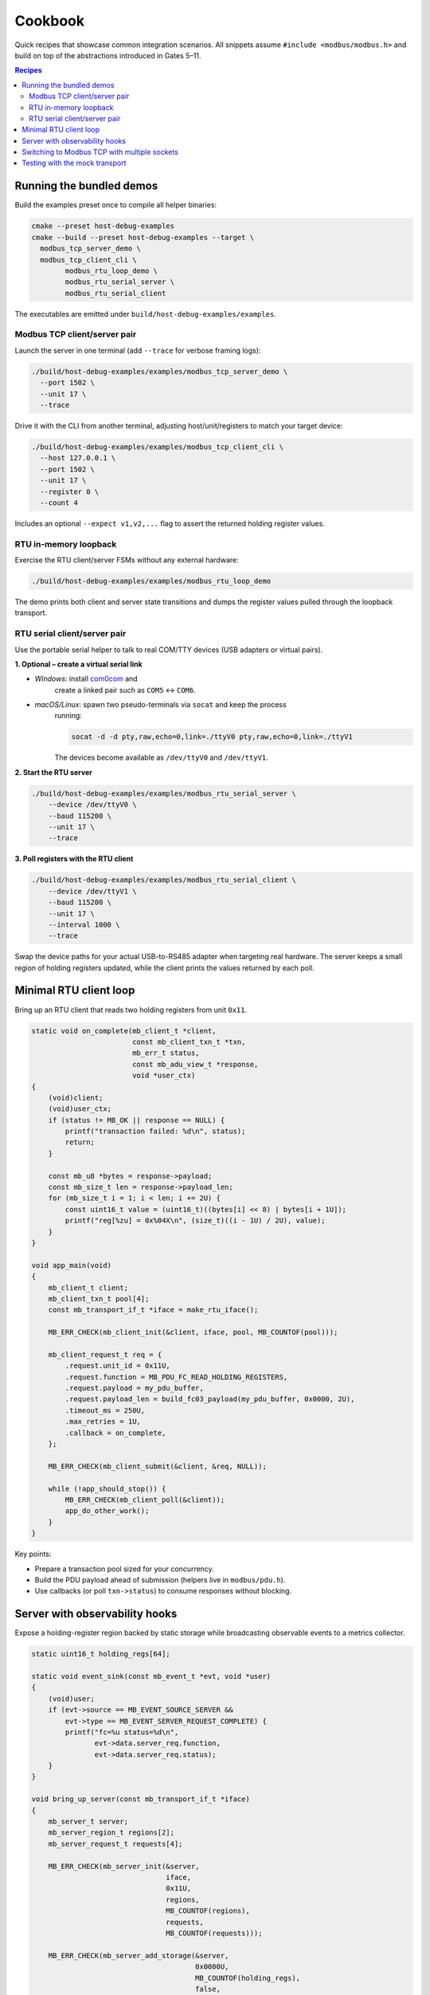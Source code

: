 Cookbook
========

Quick recipes that showcase common integration scenarios. All snippets assume
``#include <modbus/modbus.h>`` and build on top of the abstractions introduced
in Gates 5–11.

.. contents:: Recipes
   :local:

Running the bundled demos
-------------------------

Build the examples preset once to compile all helper binaries:

.. code-block:: bash

    cmake --preset host-debug-examples
    cmake --build --preset host-debug-examples --target \
      modbus_tcp_server_demo \
      modbus_tcp_client_cli \
            modbus_rtu_loop_demo \
            modbus_rtu_serial_server \
            modbus_rtu_serial_client

The executables are emitted under ``build/host-debug-examples/examples``.

Modbus TCP client/server pair
~~~~~~~~~~~~~~~~~~~~~~~~~~~~~

Launch the server in one terminal (add ``--trace`` for verbose framing logs):

.. code-block:: bash

    ./build/host-debug-examples/examples/modbus_tcp_server_demo \
      --port 1502 \
      --unit 17 \
      --trace

Drive it with the CLI from another terminal, adjusting host/unit/registers to
match your target device:

.. code-block:: bash

    ./build/host-debug-examples/examples/modbus_tcp_client_cli \
      --host 127.0.0.1 \
      --port 1502 \
      --unit 17 \
      --register 0 \
      --count 4

Includes an optional ``--expect v1,v2,...`` flag to assert the returned holding
register values.

RTU in-memory loopback
~~~~~~~~~~~~~~~~~~~~~~

Exercise the RTU client/server FSMs without any external hardware:

.. code-block:: bash

    ./build/host-debug-examples/examples/modbus_rtu_loop_demo

The demo prints both client and server state transitions and dumps the register
values pulled through the loopback transport.

RTU serial client/server pair
~~~~~~~~~~~~~~~~~~~~~~~~~~~~~

Use the portable serial helper to talk to real COM/TTY devices (USB adapters or
virtual pairs).

**1. Optional – create a virtual serial link**

- *Windows*: install `com0com <https://sourceforge.net/projects/com0com/>`_ and
    create a linked pair such as ``COM5`` ↔ ``COM6``.
- *macOS/Linux*: spawn two pseudo-terminals via ``socat`` and keep the process
    running:

    .. code-block:: bash

         socat -d -d pty,raw,echo=0,link=./ttyV0 pty,raw,echo=0,link=./ttyV1

    The devices become available as ``/dev/ttyV0`` and ``/dev/ttyV1``.

**2. Start the RTU server**

.. code-block:: bash

     ./build/host-debug-examples/examples/modbus_rtu_serial_server \
         --device /dev/ttyV0 \
         --baud 115200 \
         --unit 17 \
         --trace

**3. Poll registers with the RTU client**

.. code-block:: bash

     ./build/host-debug-examples/examples/modbus_rtu_serial_client \
         --device /dev/ttyV1 \
         --baud 115200 \
         --unit 17 \
         --interval 1000 \
         --trace

Swap the device paths for your actual USB-to-RS485 adapter when targeting real
hardware. The server keeps a small region of holding registers updated, while
the client prints the values returned by each poll.

Minimal RTU client loop
-----------------------

Bring up an RTU client that reads two holding registers from unit ``0x11``.

.. code-block:: c

   static void on_complete(mb_client_t *client,
                           const mb_client_txn_t *txn,
                           mb_err_t status,
                           const mb_adu_view_t *response,
                           void *user_ctx)
   {
       (void)client;
       (void)user_ctx;
       if (status != MB_OK || response == NULL) {
           printf("transaction failed: %d\n", status);
           return;
       }

       const mb_u8 *bytes = response->payload;
       const mb_size_t len = response->payload_len;
       for (mb_size_t i = 1; i < len; i += 2U) {
           const uint16_t value = (uint16_t)((bytes[i] << 8) | bytes[i + 1U]);
           printf("reg[%zu] = 0x%04X\n", (size_t)((i - 1U) / 2U), value);
       }
   }

   void app_main(void)
   {
       mb_client_t client;
       mb_client_txn_t pool[4];
       const mb_transport_if_t *iface = make_rtu_iface();

       MB_ERR_CHECK(mb_client_init(&client, iface, pool, MB_COUNTOF(pool)));

       mb_client_request_t req = {
           .request.unit_id = 0x11U,
           .request.function = MB_PDU_FC_READ_HOLDING_REGISTERS,
           .request.payload = my_pdu_buffer,
           .request.payload_len = build_fc03_payload(my_pdu_buffer, 0x0000, 2U),
           .timeout_ms = 250U,
           .max_retries = 1U,
           .callback = on_complete,
       };

       MB_ERR_CHECK(mb_client_submit(&client, &req, NULL));

       while (!app_should_stop()) {
           MB_ERR_CHECK(mb_client_poll(&client));
           app_do_other_work();
       }
   }

Key points:

* Prepare a transaction pool sized for your concurrency.
* Build the PDU payload ahead of submission (helpers live in ``modbus/pdu.h``).
* Use callbacks (or poll ``txn->status``) to consume responses without blocking.

Server with observability hooks
-------------------------------

Expose a holding-register region backed by static storage while broadcasting
observable events to a metrics collector.

.. code-block:: c

   static uint16_t holding_regs[64];

   static void event_sink(const mb_event_t *evt, void *user)
   {
       (void)user;
       if (evt->source == MB_EVENT_SOURCE_SERVER &&
           evt->type == MB_EVENT_SERVER_REQUEST_COMPLETE) {
           printf("fc=%u status=%d\n",
                  evt->data.server_req.function,
                  evt->data.server_req.status);
       }
   }

   void bring_up_server(const mb_transport_if_t *iface)
   {
       mb_server_t server;
       mb_server_region_t regions[2];
       mb_server_request_t requests[4];

       MB_ERR_CHECK(mb_server_init(&server,
                                   iface,
                                   0x11U,
                                   regions,
                                   MB_COUNTOF(regions),
                                   requests,
                                   MB_COUNTOF(requests)));

       MB_ERR_CHECK(mb_server_add_storage(&server,
                                          0x0000U,
                                          MB_COUNTOF(holding_regs),
                                          false,
                                          holding_regs));

       mb_server_set_event_callback(&server, event_sink, NULL);
       mb_server_set_trace_hex(&server, true);

       for (;;) {
           MB_ERR_CHECK(mb_server_poll(&server));
           feed_watchdog();

           static uint32_t tick;
           if ((tick++ % 1000U) == 0U) {
               mb_diag_counters_t diag;
               mb_server_get_diag(&server, &diag);
               printf("fc03=%llu errors=%llu\n",
                      (unsigned long long)diag.function[MB_PDU_FC_READ_HOLDING_REGISTERS],
                      (unsigned long long)diag.error[MB_DIAG_ERR_SLOT_TIMEOUT]);
               mb_server_reset_diag(&server);
           }
       }
   }

Recipe highlights:

* ``mb_server_add_storage`` wires a contiguous region without custom callbacks.
* Diagnostics can be sampled and reset opportunistically (e.g. every N ticks).
* Hex tracing feeds into the existing logging sink (``MB_LOG_DEBUG`` level).

Switching to Modbus TCP with multiple sockets
---------------------------------------------

Re-use the same client FSM while serving several TCP connections.

.. code-block:: c

   mb_tcp_multi_transport_t multi;
   mb_tcp_multi_init(&multi,
                     socket_array,
                     socket_count,
                     my_accept_callback,
                     my_close_callback);

   const mb_transport_if_t *iface = mb_tcp_multi_iface(&multi);

   mb_client_t client;
   mb_client_txn_t pool[8];
   MB_ERR_CHECK(mb_client_init_tcp(&client, iface, pool, MB_COUNTOF(pool)));

   /* submit transactions as usual – the multi transport handles TID routing */

   for (;;) {
       MB_ERR_CHECK(mb_client_poll(&client));
       MB_ERR_CHECK(mb_tcp_multi_poll(&multi));
   }

When load increases, grow the transaction pool and queue capacity:

.. code-block:: c

   mb_client_set_queue_capacity(&client, 16U);
   mb_client_set_watchdog(&client, 1000U);

This keeps retries and watchdog handling consistent while the multi-transport
backs additional sockets behind the same FSM.

Testing with the mock transport
-------------------------------

For unit or integration tests you can bypass real transports using the mock
helpers under ``tests``. The C++ harness exposes ``mock_transport_get_iface``
so a test can drive the FSM while injecting raw ADUs.

.. code-block:: cpp

   extern "C" {
   const mb_transport_if_t *mock_transport_get_iface(void);
   int mock_inject_rx_data(const uint8_t *data, uint16_t length);
   uint16_t mock_get_tx_data(uint8_t *data, uint16_t maxlen);
   }

   TEST_F(MbClientTest, CustomScenario)
   {
       const mb_transport_if_t *iface = mock_transport_get_iface();
       ASSERT_EQ(MB_OK, mb_client_init(&client_, iface, pool_, pool_len_));

       /* ... submit requests and assert on mock_get_tx_data output ... */
   }

The same helpers power ``test_modbus_client`` and ``test_modbus_server``.

Further reading:

* :doc:`usage` – high-level walkthrough for initialisation and telemetry.
* :doc:`ports` – detailed HAL adapter guidelines.
* :doc:`migration` – notes on upgrading to the 1.0.0 API surface.
